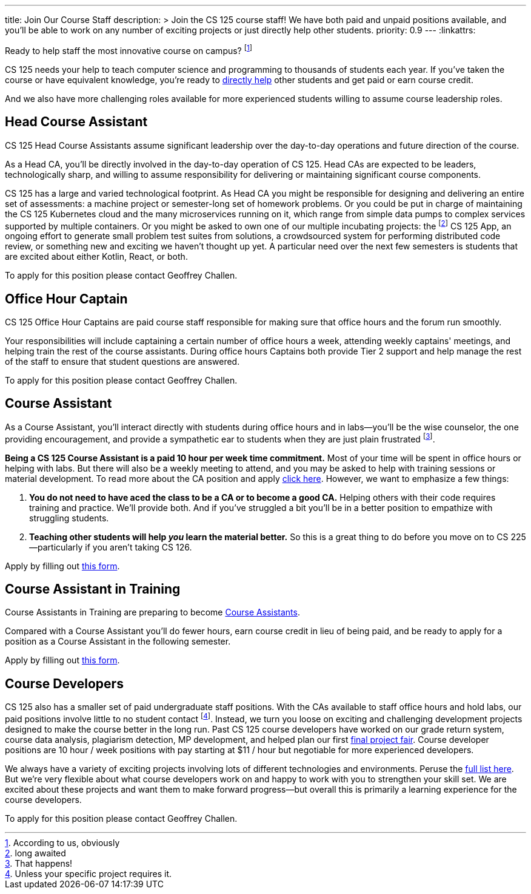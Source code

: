 ---
title: Join Our Course Staff
description: >
  Join the CS 125 course staff! We have both paid and unpaid positions
  available, and you'll be able to work on any number of exciting projects or
  just directly help other students.
priority: 0.9
---
:linkattrs:

[.lead]
//
Ready to help staff the most innovative course on campus?
//
footnote:[According to us, obviously]

CS 125 needs your help to teach computer science and programming to thousands of
students each year.
//
If you've taken the course or have equivalent knowledge, you're ready to
<<ca, directly help>> other students and get paid or earn course credit.
//
////
And if you'd prefer to work behind the scenes and build novel tools that help
power CS 125, we have <<cd, paid development positions>> as well.
//
We're also looking for <<data, data scientists>> to derive insights
from the massive data sets that CS 125 produces each semester.
////
And we also have more challenging roles available for more experienced students
willing to assume course leadership roles.

[[head]]
== Head Course Assistant

[.lead]
//
CS 125 Head Course Assistants assume significant leadership over the day-to-day
operations and future direction of the course.

As a Head CA, you'll be directly involved in the day-to-day operation of CS 125.
//
Head CAs are expected to be leaders, technologically sharp, and willing to
assume responsibility for delivering or maintaining significant course
components.

CS 125 has a large and varied technological footprint.
//
As Head CA you might be responsible for designing and delivering an entire set
of assessments: a machine project or semester-long set of homework problems.
//
Or you could be put in charge of maintaining the CS 125 Kubernetes cloud and the
many microservices running on it, which range from simple data pumps to complex
services supported by multiple containers.
//
Or you might be asked to own one of our multiple incubating projects: the
footnote:[long awaited] CS 125 App, an ongoing effort to generate small problem
test suites from solutions, a crowdsourced system for performing distributed
code review, or something new and exciting we haven't thought up yet.
//
A particular need over the next few semesters is students that are excited about
either Kotlin, React, or both.

To apply for this position please contact Geoffrey Challen.

[[captain]]
== Office Hour Captain

[.lead]
//
CS 125 Office Hour Captains are paid course staff responsible for making sure
that office hours and the forum run smoothly.

Your responsibilities will include captaining a certain number of office hours a
week, attending weekly captains' meetings, and helping train the rest of the
course assistants.
//
During office hours Captains both provide Tier 2 support and help manage the
rest of the staff to ensure that student questions are answered.

To apply for this position please contact Geoffrey Challen.

[[ca]]
== Course Assistant

[.lead]
//
As a Course Assistant, you'll interact directly with students during office
hours and in labs&mdash;you'll be the wise counselor, the one providing
encouragement, and provide a sympathetic ear to students when they are just
plain frustrated footnote:[That happens!].

**Being a CS 125 Course Assistant is a paid 10 hour per week time commitment.**
//
Most of your time will be spent in office hours or helping with labs.
//
But there will also be a weekly meeting to attend, and you may be asked to help
with training sessions or material development.
//
To read more about the CA position and apply
//
https://forms.gle/7Mq9uAa6tUUjWwQF9[click here].
//
However, we want to emphasize a few things:

. *You do not need to have aced the class to be a CA or to become a good CA.*
//
Helping others with their code requires training and practice. We'll provide
both.
//
And if you've struggled a bit you'll be in a better position to empathize with
struggling students.
//
. *Teaching other students will help _you_ learn the material better.*
//
So this is a great thing to do before you move on to CS 225&mdash;particularly
if you aren't taking CS 126.

Apply by filling out https://forms.gle/Rs5rogzA5FYm66KTA[this form].

[[cat]]
== Course Assistant in Training

[.lead]
//
Course Assistants in Training are preparing to become <<ca, Course Assistants>>.

Compared with a Course Assistant you'll do fewer hours, earn course credit in
lieu of being paid, and be ready to apply for a position as a Course Assistant
in the following semester.

Apply by filling out https://forms.gle/Rs5rogzA5FYm66KTA[this form].

[[cd]]
== Course Developers

CS 125 also has a smaller set of paid undergraduate staff positions.
//
With the CAs available to staff office hours and hold labs, our paid positions
involve little to no student contact footnote:[Unless your specific project
requires it.].
//
Instead, we turn you loose on exciting and challenging development projects
designed to make the course better in the long run.
//
Past CS 125 course developers have worked on our grade return system, course
data analysis, plagiarism detection, MP development, and helped plan our first
//
link:/info/fair/[final project fair].
//
Course developer positions are 10 hour / week positions with pay starting at $11
/ hour but negotiable for more experienced developers.

We always have a variety of exciting projects involving lots of different
technologies and environments.
//
Peruse the link:/tech/ideas[full list here].
//
But we're very flexible about what course developers work on and happy to work with
you to strengthen your skill set.
//
We are excited about these projects and want them to make forward
progress&mdash;but overall this is primarily a learning experience for the
course developers.

To apply for this position please contact Geoffrey Challen.

// vim: ts=2:sw=2:et:ft=asciidoc
